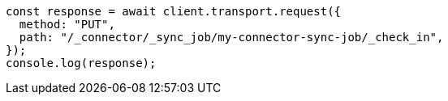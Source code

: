 // This file is autogenerated, DO NOT EDIT
// Use `node scripts/generate-docs-examples.js` to generate the docs examples

[source, js]
----
const response = await client.transport.request({
  method: "PUT",
  path: "/_connector/_sync_job/my-connector-sync-job/_check_in",
});
console.log(response);
----
